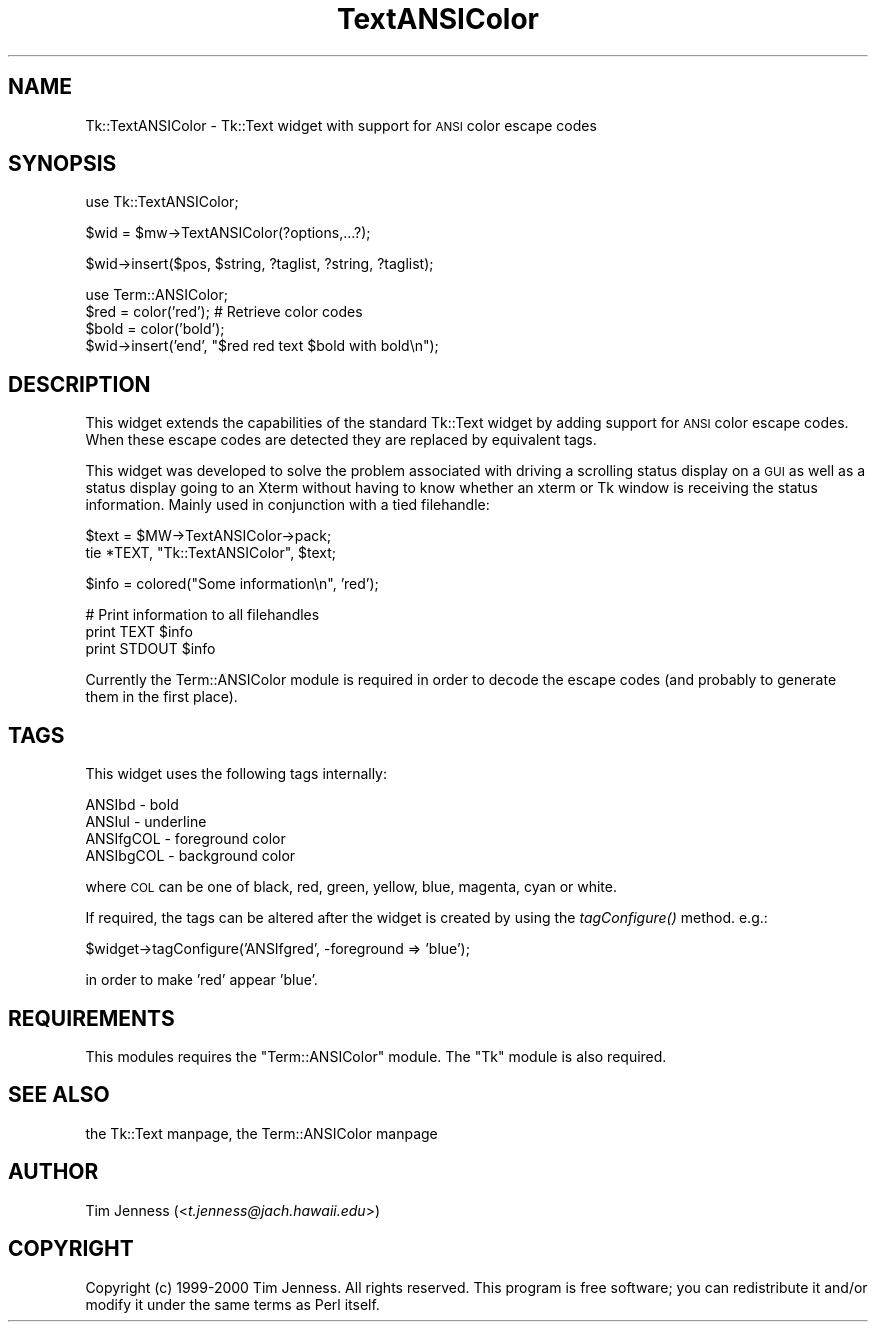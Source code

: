 .\" Automatically generated by Pod::Man version 1.15
.\" Mon Apr 23 08:07:14 2001
.\"
.\" Standard preamble:
.\" ======================================================================
.de Sh \" Subsection heading
.br
.if t .Sp
.ne 5
.PP
\fB\\$1\fR
.PP
..
.de Sp \" Vertical space (when we can't use .PP)
.if t .sp .5v
.if n .sp
..
.de Ip \" List item
.br
.ie \\n(.$>=3 .ne \\$3
.el .ne 3
.IP "\\$1" \\$2
..
.de Vb \" Begin verbatim text
.ft CW
.nf
.ne \\$1
..
.de Ve \" End verbatim text
.ft R

.fi
..
.\" Set up some character translations and predefined strings.  \*(-- will
.\" give an unbreakable dash, \*(PI will give pi, \*(L" will give a left
.\" double quote, and \*(R" will give a right double quote.  | will give a
.\" real vertical bar.  \*(C+ will give a nicer C++.  Capital omega is used
.\" to do unbreakable dashes and therefore won't be available.  \*(C` and
.\" \*(C' expand to `' in nroff, nothing in troff, for use with C<>
.tr \(*W-|\(bv\*(Tr
.ds C+ C\v'-.1v'\h'-1p'\s-2+\h'-1p'+\s0\v'.1v'\h'-1p'
.ie n \{\
.    ds -- \(*W-
.    ds PI pi
.    if (\n(.H=4u)&(1m=24u) .ds -- \(*W\h'-12u'\(*W\h'-12u'-\" diablo 10 pitch
.    if (\n(.H=4u)&(1m=20u) .ds -- \(*W\h'-12u'\(*W\h'-8u'-\"  diablo 12 pitch
.    ds L" ""
.    ds R" ""
.    ds C` ""
.    ds C' ""
'br\}
.el\{\
.    ds -- \|\(em\|
.    ds PI \(*p
.    ds L" ``
.    ds R" ''
'br\}
.\"
.\" If the F register is turned on, we'll generate index entries on stderr
.\" for titles (.TH), headers (.SH), subsections (.Sh), items (.Ip), and
.\" index entries marked with X<> in POD.  Of course, you'll have to process
.\" the output yourself in some meaningful fashion.
.if \nF \{\
.    de IX
.    tm Index:\\$1\t\\n%\t"\\$2"
..
.    nr % 0
.    rr F
.\}
.\"
.\" For nroff, turn off justification.  Always turn off hyphenation; it
.\" makes way too many mistakes in technical documents.
.hy 0
.if n .na
.\"
.\" Accent mark definitions (@(#)ms.acc 1.5 88/02/08 SMI; from UCB 4.2).
.\" Fear.  Run.  Save yourself.  No user-serviceable parts.
.bd B 3
.    \" fudge factors for nroff and troff
.if n \{\
.    ds #H 0
.    ds #V .8m
.    ds #F .3m
.    ds #[ \f1
.    ds #] \fP
.\}
.if t \{\
.    ds #H ((1u-(\\\\n(.fu%2u))*.13m)
.    ds #V .6m
.    ds #F 0
.    ds #[ \&
.    ds #] \&
.\}
.    \" simple accents for nroff and troff
.if n \{\
.    ds ' \&
.    ds ` \&
.    ds ^ \&
.    ds , \&
.    ds ~ ~
.    ds /
.\}
.if t \{\
.    ds ' \\k:\h'-(\\n(.wu*8/10-\*(#H)'\'\h"|\\n:u"
.    ds ` \\k:\h'-(\\n(.wu*8/10-\*(#H)'\`\h'|\\n:u'
.    ds ^ \\k:\h'-(\\n(.wu*10/11-\*(#H)'^\h'|\\n:u'
.    ds , \\k:\h'-(\\n(.wu*8/10)',\h'|\\n:u'
.    ds ~ \\k:\h'-(\\n(.wu-\*(#H-.1m)'~\h'|\\n:u'
.    ds / \\k:\h'-(\\n(.wu*8/10-\*(#H)'\z\(sl\h'|\\n:u'
.\}
.    \" troff and (daisy-wheel) nroff accents
.ds : \\k:\h'-(\\n(.wu*8/10-\*(#H+.1m+\*(#F)'\v'-\*(#V'\z.\h'.2m+\*(#F'.\h'|\\n:u'\v'\*(#V'
.ds 8 \h'\*(#H'\(*b\h'-\*(#H'
.ds o \\k:\h'-(\\n(.wu+\w'\(de'u-\*(#H)/2u'\v'-.3n'\*(#[\z\(de\v'.3n'\h'|\\n:u'\*(#]
.ds d- \h'\*(#H'\(pd\h'-\w'~'u'\v'-.25m'\f2\(hy\fP\v'.25m'\h'-\*(#H'
.ds D- D\\k:\h'-\w'D'u'\v'-.11m'\z\(hy\v'.11m'\h'|\\n:u'
.ds th \*(#[\v'.3m'\s+1I\s-1\v'-.3m'\h'-(\w'I'u*2/3)'\s-1o\s+1\*(#]
.ds Th \*(#[\s+2I\s-2\h'-\w'I'u*3/5'\v'-.3m'o\v'.3m'\*(#]
.ds ae a\h'-(\w'a'u*4/10)'e
.ds Ae A\h'-(\w'A'u*4/10)'E
.    \" corrections for vroff
.if v .ds ~ \\k:\h'-(\\n(.wu*9/10-\*(#H)'\s-2\u~\d\s+2\h'|\\n:u'
.if v .ds ^ \\k:\h'-(\\n(.wu*10/11-\*(#H)'\v'-.4m'^\v'.4m'\h'|\\n:u'
.    \" for low resolution devices (crt and lpr)
.if \n(.H>23 .if \n(.V>19 \
\{\
.    ds : e
.    ds 8 ss
.    ds o a
.    ds d- d\h'-1'\(ga
.    ds D- D\h'-1'\(hy
.    ds th \o'bp'
.    ds Th \o'LP'
.    ds ae ae
.    ds Ae AE
.\}
.rm #[ #] #H #V #F C
.\" ======================================================================
.\"
.IX Title "TextANSIColor 3"
.TH TextANSIColor 3 "perl v5.6.1" "2000-05-03" "User Contributed Perl Documentation"
.UC
.SH "NAME"
Tk::TextANSIColor \- Tk::Text widget with support for \s-1ANSI\s0 color escape codes
.SH "SYNOPSIS"
.IX Header "SYNOPSIS"
.Vb 1
\&  use Tk::TextANSIColor;
.Ve
.Vb 1
\&  $wid = $mw->TextANSIColor(?options,...?);
.Ve
.Vb 1
\&  $wid->insert($pos, $string, ?taglist, ?string, ?taglist);
.Ve
.Vb 4
\&  use Term::ANSIColor; 
\&  $red = color('red');  # Retrieve color codes
\&  $bold = color('bold');
\&  $wid->insert('end', "$red red text $bold with bold\en");
.Ve
.SH "DESCRIPTION"
.IX Header "DESCRIPTION"
This widget extends the capabilities of the standard Tk::Text
widget by adding support for \s-1ANSI\s0 color escape codes. When these
escape codes are detected they are replaced by equivalent tags.
.PP
This widget was developed to solve the problem associated with
driving a scrolling status display on a \s-1GUI\s0 as well as a status display 
going to an Xterm without having to know whether an xterm
or Tk window is receiving the status information. Mainly used
in conjunction with a tied filehandle:
.PP
.Vb 2
\&  $text = $MW->TextANSIColor->pack;
\&  tie *TEXT, "Tk::TextANSIColor", $text;
.Ve
.Vb 1
\&  $info = colored("Some information\en", 'red');
.Ve
.Vb 3
\&  # Print information to all filehandles
\&  print TEXT $info
\&  print STDOUT $info
.Ve
Currently the Term::ANSIColor module is required in order
to decode the escape codes (and probably to generate them in
the first place).
.SH "TAGS"
.IX Header "TAGS"
This widget uses the following tags internally:
.PP
.Vb 4
\&  ANSIbd - bold
\&  ANSIul - underline
\&  ANSIfgCOL - foreground color
\&  ANSIbgCOL - background color
.Ve
where \s-1COL\s0 can be one of black, red, green, yellow, blue, magenta, 
cyan or white.
.PP
If required, the tags can be altered after the widget is created by
using the \fItagConfigure()\fR method. e.g.:
.PP
.Vb 1
\&  $widget->tagConfigure('ANSIfgred', -foreground => 'blue');
.Ve
in order to make 'red' appear 'blue'.
.SH "REQUIREMENTS"
.IX Header "REQUIREMENTS"
This modules requires the \f(CW\*(C`Term::ANSIColor\*(C'\fR module.
The \f(CW\*(C`Tk\*(C'\fR module is also required.
.SH "SEE ALSO"
.IX Header "SEE ALSO"
the Tk::Text manpage, the Term::ANSIColor manpage
.SH "AUTHOR"
.IX Header "AUTHOR"
Tim Jenness (<\fIt.jenness@jach.hawaii.edu\fR>)
.SH "COPYRIGHT"
.IX Header "COPYRIGHT"
Copyright (c) 1999\-2000 Tim Jenness. All rights reserved.
This program is free software; you can redistribute it and/or modify it
under the same terms as Perl itself.
